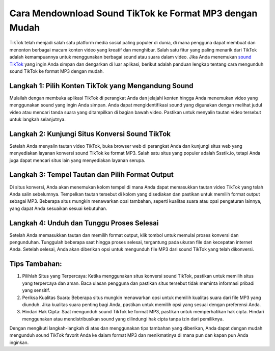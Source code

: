Cara Mendownload Sound TikTok ke Format MP3 dengan Mudah
=========================================================

TikTok telah menjadi salah satu platform media sosial paling populer di dunia, di mana pengguna dapat membuat dan menonton berbagai macam konten video yang kreatif dan menghibur. Salah satu fitur yang paling menarik dari TikTok adalah kemampuannya untuk menggunakan berbagai sound atau suara dalam video. Jika Anda menemukan `sound TikTok <https://www.wameta.id>`_ yang ingin Anda simpan dan dengarkan di luar aplikasi, berikut adalah panduan lengkap tentang cara mengunduh sound TikTok ke format MP3 dengan mudah.

.. image:: https://berkas.lektur.id/gadgetlogi/2022/03/Cara-Download-Video-TikTok-Jadi-Audio-MP3-Kualitas-Terbaik.jpg
  :alt: Alternative text

Langkah 1: Pilih Konten TikTok yang Mengandung Sound
----------------------------------------------------

Mulailah dengan membuka aplikasi TikTok di perangkat Anda dan jelajahi konten hingga Anda menemukan video yang menggunakan sound yang ingin Anda simpan. Anda dapat mengidentifikasi sound yang digunakan dengan melihat judul video atau mencari tanda suara yang ditampilkan di bagian bawah video. Pastikan untuk menyalin tautan video tersebut untuk langkah selanjutnya.

Langkah 2: Kunjungi Situs Konversi Sound TikTok
----------------------------------------------

Setelah Anda menyalin tautan video TikTok, buka browser web di perangkat Anda dan kunjungi situs web yang menyediakan layanan konversi sound TikTok ke format MP3. Salah satu situs yang populer adalah Ssstik.io, tetapi Anda juga dapat mencari situs lain yang menyediakan layanan serupa.

Langkah 3: Tempel Tautan dan Pilih Format Output
------------------------------------------------

Di situs konversi, Anda akan menemukan kolom tempel di mana Anda dapat memasukkan tautan video TikTok yang telah Anda salin sebelumnya. Tempelkan tautan tersebut di kolom yang disediakan dan pastikan untuk memilih format output sebagai MP3. Beberapa situs mungkin menawarkan opsi tambahan, seperti kualitas suara atau opsi pengaturan lainnya, yang dapat Anda sesuaikan sesuai kebutuhan.

Langkah 4: Unduh dan Tunggu Proses Selesai
------------------------------------------

Setelah Anda memasukkan tautan dan memilih format output, klik tombol untuk memulai proses konversi dan pengunduhan. Tunggulah beberapa saat hingga proses selesai, tergantung pada ukuran file dan kecepatan internet Anda. Setelah selesai, Anda akan diberikan opsi untuk mengunduh file MP3 dari sound TikTok yang telah dikonversi.

Tips Tambahan:
--------------

1. Pilihlah Situs yang Terpercaya: Ketika menggunakan situs konversi sound TikTok, pastikan untuk memilih situs yang terpercaya dan aman. Baca ulasan pengguna dan pastikan situs tersebut tidak meminta informasi pribadi yang sensitif.

2. Periksa Kualitas Suara: Beberapa situs mungkin menawarkan opsi untuk memilih kualitas suara dari file MP3 yang diunduh. Jika kualitas suara penting bagi Anda, pastikan untuk memilih opsi yang sesuai dengan preferensi Anda.

3. Hindari Hak Cipta: Saat mengunduh sound TikTok ke format MP3, pastikan untuk memperhatikan hak cipta. Hindari menggunakan atau mendistribusikan sound yang dilindungi hak cipta tanpa izin dari pemiliknya.

Dengan mengikuti langkah-langkah di atas dan menggunakan tips tambahan yang diberikan, Anda dapat dengan mudah mengunduh sound TikTok favorit Anda ke dalam format MP3 dan menikmatinya di mana pun dan kapan pun Anda inginkan.
